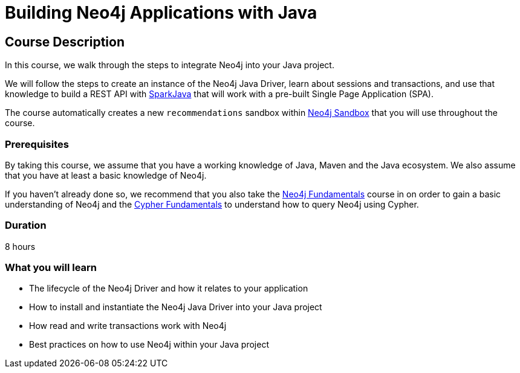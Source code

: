 = Building Neo4j Applications with Java
:categories: developer:2, java
:usecase: recommendations
//:status: active
:caption: Learn how to interact with Neo4j from Java using the Neo4j Java Driver
// tag::config[]
:repository: neo4j-graphacademy/app-java
:cypher-repository: neo4j-graphacademy/neoflix-cypher

:repository: neo4j-graphacademy/app-java

:repository-raw: https://raw.githubusercontent.com/neo4j-graphacademy/app-java
:repository-blob: https://github.com/neo4j-graphacademy/app-java/blob
// :cypher-repository-raw: https://raw.githubusercontent.com/neo4j-graphacademy/neoflix-cypher/main/cypher 

// TODO
:repository-raw: /tmp/app-java

:java-version: 17.0.2
:package: neoflix
// end::config[]

== Course Description

In this course, we walk through the steps to integrate Neo4j into your Java project.

We will follow the steps to create an instance of the Neo4j Java Driver, learn about sessions and transactions, and use that knowledge to build a REST API with link:https://sparkjava.com/[SparkJava^] that will work with a pre-built Single Page Application (SPA).

The course automatically creates a new `{usecase}` sandbox within link:https://sandbox.neo4j.com/?usecase={usecase}[Neo4j Sandbox] that you will use throughout the course.

=== Prerequisites

By taking this course, we assume that you have a working knowledge of Java, Maven and the Java ecosystem.
We also assume that you have at least a basic knowledge of Neo4j.

If you haven't already done so, we recommend that you also take the link:/courses/neo4j-fundamentals[Neo4j Fundamentals] course in on order to gain a basic understanding of Neo4j and the link:/courses/cypher-fundamentals[Cypher Fundamentals] to understand how to query Neo4j using Cypher.

=== Duration

8 hours

=== What you will learn

* The lifecycle of the Neo4j Driver and how it relates to your application
* How to install and instantiate the Neo4j Java Driver into your Java project
* How read and write transactions work with Neo4j
* Best practices on how to use Neo4j within your Java project
